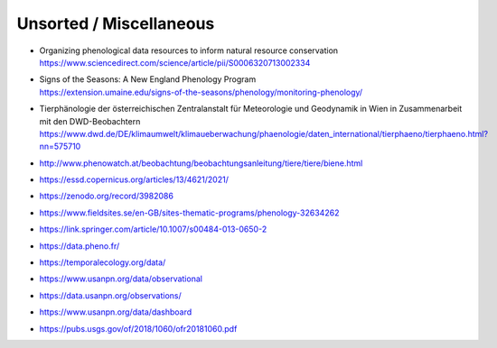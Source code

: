 ########################
Unsorted / Miscellaneous
########################


- | Organizing phenological data resources to inform natural resource conservation
  | https://www.sciencedirect.com/science/article/pii/S0006320713002334
- | Signs of the Seasons: A New England Phenology Program
  | https://extension.umaine.edu/signs-of-the-seasons/phenology/monitoring-phenology/
- | Tierphänologie der österreichischen Zentralanstalt für Meteorologie und Geodynamik in Wien in Zusammenarbeit mit den DWD-Beobachtern
  | https://www.dwd.de/DE/klimaumwelt/klimaueberwachung/phaenologie/daten_international/tierphaeno/tierphaeno.html?nn=575710
- http://www.phenowatch.at/beobachtung/beobachtungsanleitung/tiere/tiere/biene.html
- https://essd.copernicus.org/articles/13/4621/2021/
- https://zenodo.org/record/3982086
- https://www.fieldsites.se/en-GB/sites-thematic-programs/phenology-32634262
- https://link.springer.com/article/10.1007/s00484-013-0650-2
- https://data.pheno.fr/
- https://temporalecology.org/data/
- https://www.usanpn.org/data/observational
- https://data.usanpn.org/observations/
- https://www.usanpn.org/data/dashboard
- https://pubs.usgs.gov/of/2018/1060/ofr20181060.pdf
